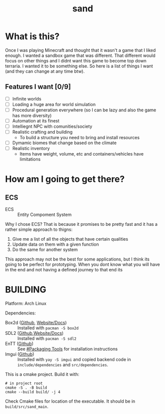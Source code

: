 #+title: sand

* What is this?

Once I was playing Minecraft and thought that it wasn't a game that I liked enough. I wanted a sandbox game that was different. That different would focus on other things and I didnt want this game to become top down terraria. I wanted it to be something else. So here is a list of things I want (and they can change at any time btw).

** Features I want [0/9]

- [ ] Infinite worlds
- [ ] Loading a huge area for world simulation
- [ ] Procedural generation everywhere (so I can be lazy and also the game has more diversity)
- [ ] Automation at its finest
- [ ] Intelliegnt NPC with comunities/society
- [ ] Realistic crafting and building
  - To build a structure you need to bring and install resources
- [ ] Dymamic biomes that change based on the climate
- [ ] Realistic inventory
  - Items have weight, volume, etc and containers/vehicles have limitations

* How am I going to get there?

** ECS

- ECS :: Entity Compoment System

Why I chose ECS? That is because it promises to be pretty fast and it has a rather simple approach to thigns:

1) Give me a list of all the objects that have certain qualities
2) Update data on them with a given function
3) Do the same for another system

This approach may not be the best for some applications, but I think its going to be perfect for prototyping. When you dont know what you will have in the end and not having a defined journey to that end its

* BUILDING

Platform: Arch Linux

Dependencies:

- Box2d ([[https://github.com/erincatto/box2d][Github]], [[https://github.com/erincatto/box2d][Website/Docs]]) :: Installed with =pacman -S box2d=
- SDL2 ([[https://github.com/libsdl-org/SDL][Github]],[[https://libsdl.org][Website/Docs]]) :: Installed with =pacman -S sdl2=
- EnTT ([[https://github.com/skypjack/entt][Github]]) :: See [[https://github.com/skypjack/entt#packaging-tools][#Packaging Tools]] for installation instructions
- Imgui ([[/][Github]]) :: Installed with =yay -S imgui= and copied backend code in =include/dependencies= and =src/dependencies=.

This is a cmake project. Build it with:

#+begin_src shell
# in project root
cmake -S . -B build
cmake --build build/ -j 4
#+end_src

Check Cmake files for location of the executable. It should be in =build/src/sand_main=.
